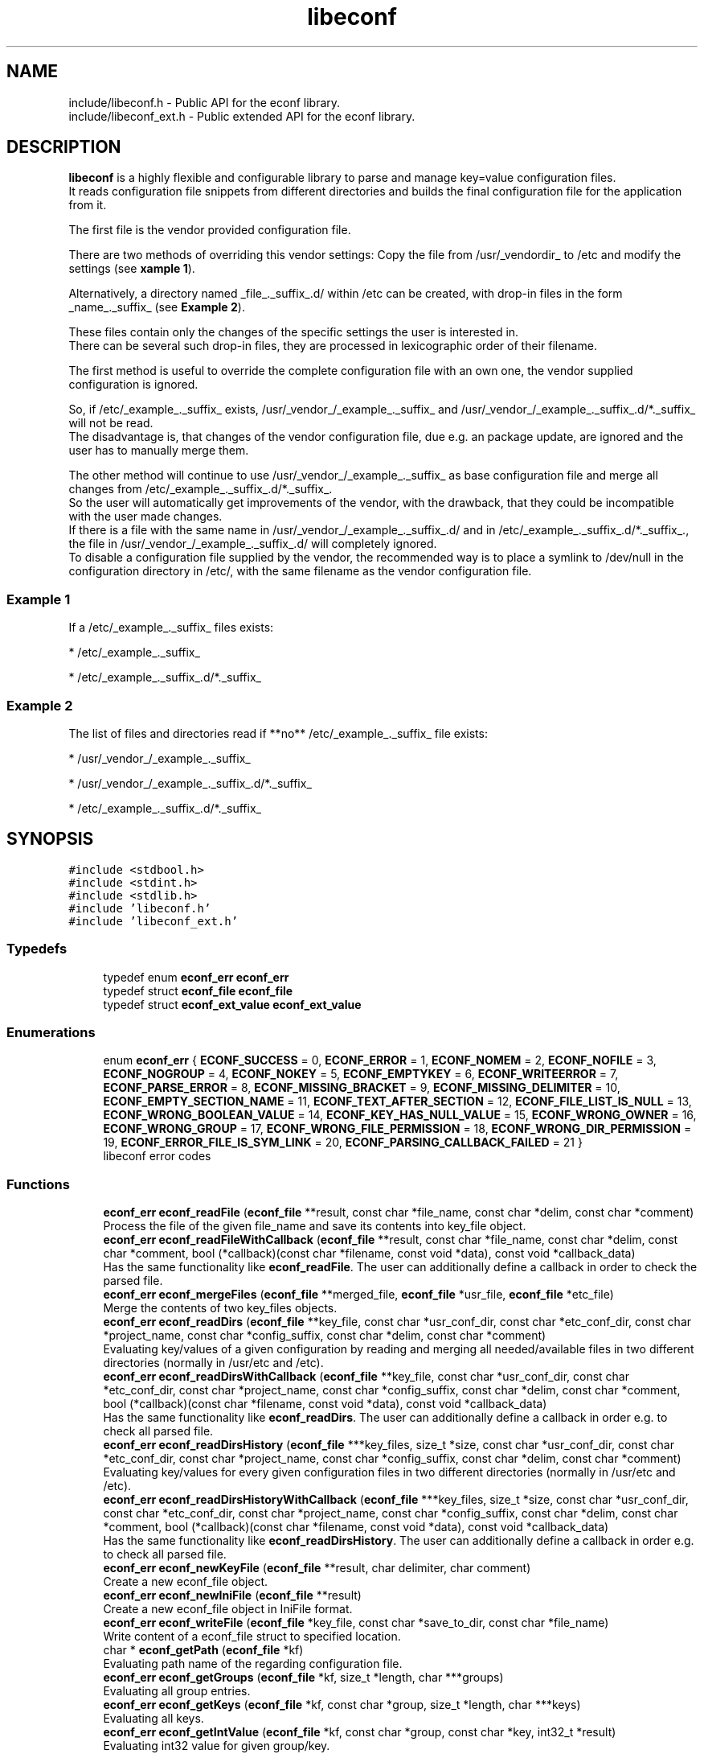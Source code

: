 .TH "libeconf" 3 "Thu Apr 8 2021" "Version 0.4.7" "libeconf" \" -*- nroff -*-
.ad l
.nh
.SH NAME
include/libeconf.h \- Public API for the econf library\&.
.br
include/libeconf_ext.h \- Public extended API for the econf library\&.

.SH DESCRIPTION
.sp
\fBlibeconf\fP is a highly flexible and configurable library to parse and
manage key=value configuration files.
.br
It reads configuration file snippets from different directories and builds
the final configuration file for the application from it.

The first file is the vendor provided configuration file.

There are two methods of overriding this vendor settings: Copy the file from
/usr/_vendordir_ to /etc and modify the settings (see \fBxample 1\fP).

Alternatively, a directory named _file_._suffix_.d/ within /etc can be created,
with drop-in files in the form _name_._suffix_ (see \fBExample 2\fP).

These files contain only the changes of the specific settings the user is
interested in.
.br
There can be several such drop-in files, they are processed in
lexicographic order of their filename.

The first method is useful to override the complete configuration file with an
own one, the vendor supplied configuration is ignored.

So, if /etc/_example_._suffix_ exists, /usr/_vendor_/_example_._suffix_ and
/usr/_vendor_/_example_._suffix_.d/*._suffix_ will not be read.
.br
The disadvantage is, that changes of the vendor configuration file, due e.g.
an package update, are ignored and the user has to manually merge them.

The other method will continue to use /usr/_vendor_/_example_._suffix_ as base
configuration file and merge all changes from /etc/_example_._suffix_.d/*._suffix_.
.br
So the user will automatically get improvements of the vendor, with the drawback,
that they could be incompatible with the user made changes.
.br
If there is a file with the same name in /usr/_vendor_/_example_._suffix_.d/ and
in /etc/_example_._suffix_.d/*._suffix_., the file in /usr/_vendor_/_example_._suffix_.d/
will completely ignored.
.br
To disable a configuration file supplied by the vendor, the recommended way is to place
a symlink to /dev/null in the configuration directory in /etc/, with the same filename
as the vendor configuration file.


.SS "Example 1"
.sp
If a /etc/_example_._suffix_ files exists:

* /etc/_example_._suffix_

* /etc/_example_._suffix_.d/*._suffix_

.SS "Example 2"
.sp
The list of files and directories read if **no** /etc/_example_._suffix_ file
exists:

* /usr/_vendor_/_example_._suffix_

* /usr/_vendor_/_example_._suffix_.d/*._suffix_

* /etc/_example_._suffix_.d/*._suffix_

.SH SYNOPSIS
.br
.PP
\fC#include <stdbool\&.h>\fP
.br
\fC#include <stdint\&.h>\fP
.br
\fC#include <stdlib\&.h>\fP
.br
\fC#include 'libeconf\&.h'\fP
.br
\fC#include 'libeconf_ext\&.h'\fP
.br

.in -1c
.SS "Typedefs"

.in +1c
.ti -1c
.RI "typedef enum \fBeconf_err\fP \fBeconf_err\fP"
.br
.ti -1c
.RI "typedef struct \fBeconf_file\fP \fBeconf_file\fP"
.br
.ti -1c
.RI "typedef struct \fBeconf_ext_value\fP \fBeconf_ext_value\fP"
.br
.in -1c
.SS "Enumerations"

.in +1c
.ti -1c
.RI "enum \fBeconf_err\fP { \fBECONF_SUCCESS\fP = 0, \fBECONF_ERROR\fP = 1, \fBECONF_NOMEM\fP = 2, \fBECONF_NOFILE\fP = 3, \fBECONF_NOGROUP\fP = 4, \fBECONF_NOKEY\fP = 5, \fBECONF_EMPTYKEY\fP = 6, \fBECONF_WRITEERROR\fP = 7, \fBECONF_PARSE_ERROR\fP = 8, \fBECONF_MISSING_BRACKET\fP = 9, \fBECONF_MISSING_DELIMITER\fP = 10, \fBECONF_EMPTY_SECTION_NAME\fP = 11, \fBECONF_TEXT_AFTER_SECTION\fP = 12, \fBECONF_FILE_LIST_IS_NULL\fP = 13, \fBECONF_WRONG_BOOLEAN_VALUE\fP = 14, \fBECONF_KEY_HAS_NULL_VALUE\fP = 15, \fBECONF_WRONG_OWNER\fP = 16, \fBECONF_WRONG_GROUP\fP = 17, \fBECONF_WRONG_FILE_PERMISSION\fP = 18, \fBECONF_WRONG_DIR_PERMISSION\fP = 19, \fBECONF_ERROR_FILE_IS_SYM_LINK\fP = 20, \fBECONF_PARSING_CALLBACK_FAILED\fP = 21 }"
.br
.RI "libeconf error codes "
.in -1c
.SS "Functions"

.in +1c
.ti -1c
.RI "\fBeconf_err\fP \fBeconf_readFile\fP (\fBeconf_file\fP **result, const char *file_name, const char *delim, const char *comment)"
.br
.RI "Process the file of the given file_name and save its contents into key_file object\&. "
.ti -1c
.RI "\fBeconf_err\fP \fBeconf_readFileWithCallback\fP (\fBeconf_file\fP **result, const char *file_name, const char *delim, const char *comment, bool (*callback)(const char *filename, const void *data), const void *callback_data)"
.br
.RI "Has the same functionality like \fBeconf_readFile\fP. The user can additionally define a callback in order to check the parsed file\&. "
.ti -1c
.RI "\fBeconf_err\fP \fBeconf_mergeFiles\fP (\fBeconf_file\fP **merged_file, \fBeconf_file\fP *usr_file, \fBeconf_file\fP *etc_file)"
.br
.RI "Merge the contents of two key_files objects\&. "
.ti -1c
.RI "\fBeconf_err\fP \fBeconf_readDirs\fP (\fBeconf_file\fP **key_file, const char *usr_conf_dir, const char *etc_conf_dir, const char *project_name, const char *config_suffix, const char *delim, const char *comment)"
.br
.RI "Evaluating key/values of a given configuration by reading and merging all needed/available files in two different directories (normally in /usr/etc and /etc)\&. "
.ti -1c
.RI "\fBeconf_err\fP \fBeconf_readDirsWithCallback\fP (\fBeconf_file\fP **key_file, const char *usr_conf_dir, const char *etc_conf_dir, const char *project_name, const char *config_suffix, const char *delim, const char *comment, bool (*callback)(const char *filename, const void *data), const void *callback_data)"
.br
.RI "Has the same functionality like \fBeconf_readDirs\fP. The user can additionally define a callback in order e.g. to check all parsed file\&. "
.ti -1c
.RI "\fBeconf_err\fP \fBeconf_readDirsHistory\fP (\fBeconf_file\fP ***key_files, size_t *size, const char *usr_conf_dir, const char *etc_conf_dir, const char *project_name, const char *config_suffix, const char *delim, const char *comment)"
.br
.RI "Evaluating key/values for every given configuration files in two different directories (normally in /usr/etc and /etc)\&. "
.ti -1c
.RI "\fBeconf_err\fP \fBeconf_readDirsHistoryWithCallback\fP (\fBeconf_file\fP ***key_files, size_t *size, const char *usr_conf_dir, const char *etc_conf_dir, const char *project_name, const char *config_suffix, const char *delim, const char *comment, bool (*callback)(const char *filename, const void *data), const void *callback_data)"
.br
.RI "Has the same functionality like \fBeconf_readDirsHistory\fP. The user can additionally define a callback in order e.g. to check all parsed file\&. "
.ti -1c
.RI "\fBeconf_err\fP \fBeconf_newKeyFile\fP (\fBeconf_file\fP **result, char delimiter, char comment)"
.br
.RI "Create a new econf_file object\&. "
.ti -1c
.RI "\fBeconf_err\fP \fBeconf_newIniFile\fP (\fBeconf_file\fP **result)"
.br
.RI "Create a new econf_file object in IniFile format\&. "
.ti -1c
.RI "\fBeconf_err\fP \fBeconf_writeFile\fP (\fBeconf_file\fP *key_file, const char *save_to_dir, const char *file_name)"
.br
.RI "Write content of a econf_file struct to specified location\&. "
.ti -1c
.RI "char * \fBeconf_getPath\fP (\fBeconf_file\fP *kf)"
.br
.RI "Evaluating path name of the regarding configuration file\&. "
.ti -1c
.RI "\fBeconf_err\fP \fBeconf_getGroups\fP (\fBeconf_file\fP *kf, size_t *length, char ***groups)"
.br
.RI "Evaluating all group entries\&. "
.ti -1c
.RI "\fBeconf_err\fP \fBeconf_getKeys\fP (\fBeconf_file\fP *kf, const char *group, size_t *length, char ***keys)"
.br
.RI "Evaluating all keys\&. "
.ti -1c
.RI "\fBeconf_err\fP \fBeconf_getIntValue\fP (\fBeconf_file\fP *kf, const char *group, const char *key, int32_t *result)"
.br
.RI "Evaluating int32 value for given group/key\&. "
.ti -1c
.RI "\fBeconf_err\fP \fBeconf_getInt64Value\fP (\fBeconf_file\fP *kf, const char *group, const char *key, int64_t *result)"
.br
.RI "Evaluating int64 value for given group/key\&. "
.ti -1c
.RI "\fBeconf_err\fP \fBeconf_getUIntValue\fP (\fBeconf_file\fP *kf, const char *group, const char *key, uint32_t *result)"
.br
.RI "Evaluating uint32 value for given group/key\&. "
.ti -1c
.RI "\fBeconf_err\fP \fBeconf_getUInt64Value\fP (\fBeconf_file\fP *kf, const char *group, const char *key, uint64_t *result)"
.br
.RI "Evaluating uint64 value for given group/key\&. "
.ti -1c
.RI "\fBeconf_err\fP \fBeconf_getFloatValue\fP (\fBeconf_file\fP *kf, const char *group, const char *key, float *result)"
.br
.RI "Evaluating float value for given group/key\&. "
.ti -1c
.RI "\fBeconf_err\fP \fBeconf_getDoubleValue\fP (\fBeconf_file\fP *kf, const char *group, const char *key, double *result)"
.br
.RI "Evaluating double value for given group/key\&. "
.ti -1c
.RI "\fBeconf_err\fP \fBeconf_getStringValue\fP (\fBeconf_file\fP *kf, const char *group, const char *key, char **result)"
.br
.RI "Evaluating string value for given group/key\&. "
.ti -1c
.RI "\fBeconf_err\fP \fBeconf_getBoolValue\fP (\fBeconf_file\fP *kf, const char *group, const char *key, bool *result)"
.br
.RI "Evaluating bool value for given group/key\&. "
.ti -1c
.RI "\fBeconf_err\fP \fBeconf_getIntValueDef\fP (\fBeconf_file\fP *kf, const char *group, const char *key, int32_t *result, int32_t def)"
.br
.RI "Evaluating int32 value for given group/key\&. "
.ti -1c
.RI "\fBeconf_err\fP \fBeconf_getInt64ValueDef\fP (\fBeconf_file\fP *kf, const char *group, const char *key, int64_t *result, int64_t def)"
.br
.RI "Evaluating int64 value for given group/key\&. "
.ti -1c
.RI "\fBeconf_err\fP \fBeconf_getUIntValueDef\fP (\fBeconf_file\fP *kf, const char *group, const char *key, uint32_t *result, uint32_t def)"
.br
.RI "Evaluating uint32 value for given group/key\&. "
.ti -1c
.RI "\fBeconf_err\fP \fBeconf_getUInt64ValueDef\fP (\fBeconf_file\fP *kf, const char *group, const char *key, uint64_t *result, uint64_t def)"
.br
.RI "Evaluating uint64 value for given group/key\&. "
.ti -1c
.RI "\fBeconf_err\fP \fBeconf_getFloatValueDef\fP (\fBeconf_file\fP *kf, const char *group, const char *key, float *result, float def)"
.br
.RI "Evaluating float value for given group/key\&. "
.ti -1c
.RI "\fBeconf_err\fP \fBeconf_getDoubleValueDef\fP (\fBeconf_file\fP *kf, const char *group, const char *key, double *result, double def)"
.br
.RI "Evaluating double value for given group/key\&. "
.ti -1c
.RI "\fBeconf_err\fP \fBeconf_getStringValueDef\fP (\fBeconf_file\fP *kf, const char *group, const char *key, char **result, char *def)"
.br
.RI "Evaluating string value for given group/key\&. "
.ti -1c
.RI "\fBeconf_err\fP \fBeconf_getBoolValueDef\fP (\fBeconf_file\fP *kf, const char *group, const char *key, bool *result, bool def)"
.br
.RI "Evaluating bool value for given group/key\&. "
.ti -1c
.RI "\fBeconf_err\fP \fBeconf_setIntValue\fP (\fBeconf_file\fP *kf, const char *group, const char *key, int32_t value)"
.br
.RI "Set int32 value for given group/key\&. "
.ti -1c
.RI "\fBeconf_err\fP \fBeconf_setInt64Value\fP (\fBeconf_file\fP *kf, const char *group, const char *key, int64_t value)"
.br
.RI "Set int64 value for given group/key\&. "
.ti -1c
.RI "\fBeconf_err\fP \fBeconf_setUIntValue\fP (\fBeconf_file\fP *kf, const char *group, const char *key, uint32_t value)"
.br
.RI "Set uint32 value for given group/key\&. "
.ti -1c
.RI "\fBeconf_err\fP \fBeconf_setUInt64Value\fP (\fBeconf_file\fP *kf, const char *group, const char *key, uint64_t value)"
.br
.RI "Set uint64 value for given group/key\&. "
.ti -1c
.RI "\fBeconf_err\fP \fBeconf_setFloatValue\fP (\fBeconf_file\fP *kf, const char *group, const char *key, float value)"
.br
.RI "Set float value for given group/key\&. "
.ti -1c
.RI "\fBeconf_err\fP \fBeconf_setDoubleValue\fP (\fBeconf_file\fP *kf, const char *group, const char *key, double value)"
.br
.RI "Set double value for given group/key\&. "
.ti -1c
.RI "\fBeconf_err\fP \fBeconf_setStringValue\fP (\fBeconf_file\fP *kf, const char *group, const char *key, const char *value)"
.br
.RI "Set string value for given group/key\&. "
.ti -1c
.RI "\fBeconf_err\fP \fBeconf_setBoolValue\fP (\fBeconf_file\fP *kf, const char *group, const char *key, const char *value)"
.br
.RI "Set bool value for given group/key\&. "
.ti -1c
.RI "const char * \fBeconf_errString\fP (const \fBeconf_err\fP error)"
.br
.RI "Convert an econf_err type to a string\&. "
.ti -1c
.RI "void \fBeconf_errLocation\fP (char **filename, uint64_t *line_nr)"
.br
.RI "Info about where the error has happened\&. "
.ti -1c
.RI "void \fBeconf_freeArray\fP (char **array)"
.br
.RI "Free an array of type char** created by \fBeconf_getGroups()\fP or \fBeconf_getKeys()\fP\&. "
.ti -1c
.RI "void \fBeconf_freeFile\fP (\fBeconf_file\fP *key_file)"
.br
.RI "Free memory allocated by e\&.g\&. "
.ti -1c
.RI "char \fBeconf_comment_tag\fP (\fBeconf_file\fP *key_file)"
.br
.RI "Returns the comment character tag of the given econf_file object\&. "
.ti -1c
.RI "char \fBeconf_delimiter_tag\fP (\fBeconf_file\fP *key_file)"
.br
.RI "Returns the delimiter character of the given econf_file object\&. "
.ti -1c
.RI "void \fBeconf_set_comment_tag\fP (\fBeconf_file\fP *key_file, const char comment)"
.br
.RI "Set the comment character tag of the given econf_file object\&. "
.ti -1c
.RI "void \fBeconf_set_delimiter_tag\fP (\fBeconf_file\fP *key_file, const char delimiter)"
.br
.RI "Set the delimiter character of the given econf_file object\&. "
.in -1c
.RI "\fBeconf_err\fP \fBeconf_getExtValue\fP (\fBeconf_file\fP *kf, const char *group, const char *key, \fBeconf_ext_value\fP **result)"
.in +1c
.RI "Evaluating more information for given group/key\&. "
.ti -1c
.RI "void \fBeconf_freeExtValue\fP (\fBeconf_ext_value\fP *to_free)"
.br
.RI "Free an complete \fBeconf_ext_value\fP struct\&. "
.in -1c
.SH "Detailed Description"
.PP 
Public API for the econf library\&. 


.PP
Definition in file \fBlibeconf\&.h\fP\& and \fBlibeconf_ext\&.h\fP\&.

.SH "Typedef Documentation"
.PP
.SS "typedef struct \fBeconf_file\fP \fBeconf_file\fP"

.PP
Container which includes all information about the configuration file(s)\&.
.SS "typedef struct \fBeconf_ext_value\fP \fBeconf_ext_value\fP"

.PP
.in +1c
.ti -1c
.RI "char ** \fBvalues\fP"
.br
.RI "Values of a given key in form of an string array\&. "
.ti -1c
.RI "char * \fBfile\fP"
.br
.RI "Path of the configuration file where this value has been read\&. "
.ti -1c
.RI "uint64_t \fBline_number\fP"
.br
.RI "Line number of the configuration key/value\&. "
.ti -1c
.RI "char * \fBcomment_before_key\fP"
.br
.RI "Comment before the key/value entry\&. "
.ti -1c
.RI "char * \fBcomment_after_value\fP"
.br
.RI "Comment after the value entry\&. "
.in -1c


.SH "Enumeration Type Documentation"
.PP 
.SS "enum \fBeconf_err\fP"

.PP
libeconf error codes 
.PP
\fBEnumerator\fP
.in +1c
.TP
\fB\fIECONF_SUCCESS \fP\fP
General purpose success code\&. 
.TP
\fB\fIECONF_ERROR \fP\fP
Generic Error\&. 
.TP
\fB\fIECONF_NOMEM \fP\fP
Out of memory\&. 
.TP
\fB\fIECONF_NOFILE \fP\fP
Config file not found\&. 
.TP
\fB\fIECONF_NOGROUP \fP\fP
Group not found\&. 
.TP
\fB\fIECONF_NOKEY \fP\fP
Key not found\&. 
.TP
\fB\fIECONF_EMPTYKEY \fP\fP
Key has empty value\&. 
.TP
\fB\fIECONF_WRITEERROR \fP\fP
Error creating or writing to a file\&. 
.TP
\fB\fIECONF_PARSE_ERROR \fP\fP
General syntax error in input file\&. 
.TP
\fB\fIECONF_MISSING_BRACKET \fP\fP
Missing closing section bracket\&. 
.TP
\fB\fIECONF_MISSING_DELIMITER \fP\fP
Missing delimiter\&. 
.TP
\fB\fIECONF_EMPTY_SECTION_NAME \fP\fP
Empty section name\&. 
.TP
\fB\fIECONF_TEXT_AFTER_SECTION \fP\fP
Text after section\&.
.TP
\fB\fIECONF_FILE_LIST_IS_NULL \fP\fP
Parsed file list is NULL\&.
.TP
\fB\fIECONF_WRONG_BOOLEAN_VALUE \fP\fP
Wrong boolean value (1/0 true/false yes/no)
.TP
\fB\fIECONF_KEY_HAS_NULL_VALUE \fP\fP
Given key has NULL value\&.
.TP
\fB\fIECONF_WRONG_OWNER \fP\fP
File has wrong owner\&.
.TP
\fB\fIECONF_WRONG_GROUP \fP\fP
File has wrong group\&.
.TP
\fB\fIECONF_WRONG_FILE_PERMISSION \fP\fP
File has wrong file permissions\&.
.TP
\fB\fIECONF_WRONG_DIR_PERMISSION \fP\fP
File has wrong dir permissions\&.
.TP
\fB\fIECONF_ERROR_FILE_IS_SYM_LINK \fP\fP
File is a sym link which is not permitted\&.
.TP
\fB\fIECONF_PARSING_CALLBACK_FAILED \fP\fP
User defined parsing callback has failed\&.
.PP

.SH "Function Documentation"
.PP 
.SS "\fBeconf_err\fP econf_readFile (\fBeconf_file\fP ** result, const char * file_name, const char * delim, const char * comment)"

.PP
Process the file of the given file_name and save its contents into key_file object\&. 
.PP
\fBParameters:\fP
.RS 4
\fIresult\fP content of parsed file 
.br
\fIfile_name\fP absolute path of parsed file 
.br
\fIdelim\fP delimiters of key/value e\&.g\&. '\\t =' 
.br
\fIcomment\fP array of characters which define the start of a comment 
.RE
.PP
\fBReturns:\fP
.RS 4
econf_err ECONF_SUCCESS or error code
.RE
.PP
Usage: 
.PP
.nf
#include "libeconf\&.h"

econf_file *key_file = NULL;
econf_err error;

error = econf_readFile (&key_file, "/etc/test\&.conf", "=", "#");

econf_free (key_file);

.fi
.PP
.PP
Default behaviour if entries have the same name in one file: The first hit will be returned\&. Further entries will be ignored\&. This can be changed by setting the environment variable ECONF_JOIN_SAME_ENTRIES\&. In that case entries with the same name will be joined to one single entry\&.

.SS "\fBeconf_err\fP econf_readFileWithCallback (\fBeconf_file\fP ** result, const char * file_name, const char * delim, const char * comment, bool (*callback)(const char *filename, const void *data), const void *callback_data)"

.PP
Process the file of the given file_name and save its contents into key_file object\&. The user defined function will be called in order e.g. to check the correct file permissions\&.
.PP
\fBParameters:\fP
.RS 4
\fIresult\fP content of parsed file
.br
\fIfile_name\fP absolute path of parsed file
.br
\fIdelim\fP delimiters of key/value e\&.g\&. '\\t ='
.br
\fIcomment\fP array of characters which define the start of a comment
.br
\fIcallback\fP function which will be called for the given filename\&. This user defined function has the pathname as paramter and returns true if this file can be parsed\&. If not, the parsing will be aborted and ECONF_PARSING_CALLBACK_FAILED will be returned\&.
.br
\fIcallback_data\fP pointer which will be given to the callback function.
.RE
.PP
\fBReturns:\fP
.RS 4
econf_err ECONF_SUCCESS or error code
.RE
.PP
Usage:
.PP
.nf
#include "libeconf.h"
bool checkFile(const char *filename, const void *data) {
  /* checking code which returns true or false */
  return true;
}

econf_file *key_file = NULL;
econf_err error;

error = econf_readFileWithCallback (&key_file, "/etc/test.conf", "=", "#", checkFile, NULL);
econf_free (key_file);
.fi
.PP
.PP
Default behaviour if entries have the same name in one file: The first hit will be returned\&. Further entries will be ignored\&. This can be changed by setting the environment variable ECONF_JOIN_SAME_ENTRIES\&. In that case entries with the same name will be joined to one single entry\&.

.SS "\fBeconf_err\fP econf_mergeFiles (\fBeconf_file\fP ** merged_file, \fBeconf_file\fP * usr_file, \fBeconf_file\fP * etc_file)"

.PP
Merge the contents of two key_files objects\&. Entries in etc_file will be prefered\&. Comment and delimiter tag will be taken from usr_file\&. This can be changed by calling the functions econf_set_comment_tag and econf_set_delimiter_tag\&.
.PP
\fBParameters:\fP
.RS 4
\fImerged_file\fP merged data 
.br
\fIusr_file\fP First data block which has to be merged\&. 
.br
\fIetc_file\fP Second data block which has to be merged\&. 
.RE
.PP
\fBReturns:\fP
.RS 4
econf_err ECONF_SUCCESS or error code
.RE
.PP
Usage: 
.PP
.nf
#include "libeconf\&.h"

econf_file *key_file_1 = NULL, *key_file_2 = NULL, *key_file_ret = NULL
econf_err error;

error = econf_readFile (&key_file1, "/usr/etc/test\&.conf", "=", "#");
error = econf_readFile (&key_file2, /etc/test\&.conf", "=", "#");
error = econf_mergeFiles (&key_file_ret, key_file_1, key_file_2);

econf_free (key_file_ret);
econf_free (key_file_1);
econf_free (key_file_2);

.fi
.PP
 
.SS "\fBeconf_err\fP econf_readDirs (\fBeconf_file\fP ** key_file, const char * usr_conf_dir, const char * etc_conf_dir, const char * project_name, const char * config_suffix, const char * delim, const char * comment)"

.PP
Evaluating the content of a given configuration file by reading all needed/available files in two different directories (normally in /usr/etc and /etc)\&. 
.PP
\fBParameters:\fP
.RS 4
\fIkey_file\fP content of parsed file(s) 
.br
\fIusr_conf_dir\fP absolute path of the first directory (normally '/usr/etc') 
.br
\fIetc_conf_dir\fP absolute path of the second directory (normally '/etc')
.br
\fIproject_name\fP basename of the configuration file 
.br
\fIconfig_suffix\fP suffix of the configuration file\&. Can also be NULL\&. 
.br
\fIdelim\fP delimiters of key/value e\&.g\&. '\\t =' 
.br
\fIcomment\fP array of characters which define the start of a comment 
.RE
.PP
\fBReturns:\fP
.RS 4
econf_err ECONF_SUCCESS or error code
.RE
.PP
Example: Reading content of example\&.conf in /usr/etc and /etc directory\&. 
.PP
.nf
#include "libeconf\&.h"

econf_file *key_file = NULL;
econf_err error;

error = econf_readDirs (&key_file,
                        "/usr/etc",
                        "/etc",
                        "example",
                        "conf",
                        "=", "#");

econf_free (key_file);

.fi
.PP

.SS "\fBeconf_err\fP econf_readDirsWithCallback (\fBeconf_file\fP ** key_file, const char * usr_conf_dir, const char * etc_conf_dir, const char * project_name, const char * config_suffix, const char * delim, const char * comment, bool (*callback)(const char *filename, const void *data), const void *callback_data)"

.PP
Evaluating the content of a given configuration file by reading all needed/available files in two different directories (normally in /usr/etc and /etc)\&. For each parsed file the user defined function will be called in order e.g. to check the correct file permissions\&.
.PP
\fBParameters:\fP
.RS 4
\fIkey_file\fP content of parsed file(s)
.br
\fIusr_conf_dir\fP absolute path of the first directory (normally '/usr/etc')
.br
\fIetc_conf_dir\fP absolute path of the second directory (normally '/etc')
.br
\fIproject_name\fP basename of the configuration file
.br
\fIconfig_suffix\fP suffix of the configuration file\&. Can also be NULL\&.
.br
\fIdelim\fP delimiters of key/value e\&.g\&. '\\t ='
.br
\fIcomment\fP array of characters which define the start of a comment
.br
\fIcallback\fP function which will be called for each file\&. This user defined function has the pathname as paramter and returns true if this file can be parsed\&. If not, the parsing of all files will be aborted and ECONF_PARSING_CALLBACK_FAILED will be returned\&.
.br
\fIcallback_data\fP pointer which will be given to the callback function.
.RE
.PP
\fBReturns:\fP
.RS 4
econf_err ECONF_SUCCESS or error code
.RE
.PP
Example: Reading content of example\&.conf in /usr/etc and /etc directory\&.
.PP
.nf
#include "libeconf.h"

bool checkFile(const char *filename, const void *data) {
  /* checking code which returns true or false */
  return true;
}

econf_file *key_file = NULL;
econf_err error;

error = econf_readDirsWithCallback (&key_file,
                                  "/usr/etc",
                                  "/etc",
                                  "example",
                                  "conf",
                                  "=", "#",
                                  checkFile,
                                  NULL);

econf_free (key_file);
.fi
.PP

.SS "\fBeconf_err\fP econf_readDirsHistory (\fBeconf_file\fP *** key_files, size_t * size, const char * usr_conf_dir, const char * etc_conf_dir, const char * project_name, const char * config_suffix, const char * delim, const char * comment)"

.PP
Evaluating key/values for every given configuration files in two different directories (normally in /usr/etc and /etc)\&. Returns a list of read configuration files and their values\&.
.PP
\fBParameters:\fP
.RS 4
\fIkey_files\fP list of parsed file(s)\&. Each entry includes all key/value, path, comments,\&.\&.\&. information of the regarding file\&.
.br
\fIsize\fP Size of the evaluated key_files list\&.
.br
\fIusr_conf_dir\fP absolute path of the first directory (normally '/usr/etc')
.br
\fIetc_conf_dir\fP absolute path of the second directory (normally '/etc')
.br
\fIproject_name\fP basename of the configuration file
.br
\fIconfig_suffix\fP suffix of the configuration file\&. Can also be NULL\&.
.br
\fIdelim\fP delimiters of key/value e\&.g\&. '\\t ='
.br
\fIcomment\fP array of characters which define the start of a comment
.RE
.PP
\fBReturns:\fP
.RS 4
econf_err ECONF_SUCCESS or error code
.RE
.PP

.SS "\fBeconf_err\fP econf_readDirsHistoryWithCallback (\fBeconf_file\fP *** key_files, size_t * size, const char * usr_conf_dir, const char * etc_conf_dir, const char * project_name, const char * config_suffix, const char * delim, const char * comment, bool (*callback)(const char *filename, const void *data), const void *callback_data)"

.PP
Evaluating key/values for every given configuration files in two different directories (normally in /usr/etc and /etc)\&. For each parsed file the user defined function will be called in order e.g. to check the correct file permissions\&. Returns a list of read configuration files and their values\&.
.PP
\fBParameters:\fP
.RS 4
\fIkey_files\fP list of parsed file(s)\&. Each entry includes all key/value, path, comments,\&.\&.\&. information of the regarding file\&.
.br
\fIsize\fP Size of the evaluated key_files list\&.
.br
\fIusr_conf_dir\fP absolute path of the first directory (normally '/usr/etc')
.br
\fIetc_conf_dir\fP absolute path of the second directory (normally '/etc')
.br
\fIproject_name\fP basename of the configuration file
.br
\fIconfig_suffix\fP suffix of the configuration file\&. Can also be NULL\&.
.br
\fIdelim\fP delimiters of key/value e\&.g\&. '\\t ='
.br
\fIcomment\fP array of characters which define the start of a comment
.br
\fIcallback\fP function which will be called for each file\&. This user defined function has the pathname as paramter and returns true if this file can be parsed\&. If not, the parsing of all files will be aborted and ECONF_PARSING_CALLBACK_FAILED will be returned\&.
.br
\fIcallback_data\fP pointer which will be given to the callback function.
.RE
.PP
\fBReturns:\fP
.RS 4
econf_err ECONF_SUCCESS or error code
.RE
.PP
 
.SS "\fBeconf_err\fP econf_newKeyFile (\fBeconf_file\fP ** result, char delimiter, char comment)"

.PP
Create a new econf_file object\&. 
.PP
\fBParameters:\fP
.RS 4
\fIresult\fP Pointer to the allocated econf_file object\&. 
.br
\fIdelimiter\fP delimiter of key/value e\&.g\&. '=' 
.br
\fIcomment\fP Character which defines the start of a comment\&. 
.RE
.PP
\fBReturns:\fP
.RS 4
econf_err ECONF_SUCCESS or error code
.RE
.PP

.SS "\fBeconf_err\fP econf_newIniFile (\fBeconf_file\fP ** result)"

.PP
Create a new econf_file object in IniFile format\&. So the delimiter will be '=' and comments are beginning with '#'\&.
.PP
\fBParameters:\fP
.RS 4
\fIresult\fP Pointer to the allocated econf_file object\&. 
.RE
.PP
\fBReturns:\fP
.RS 4
econf_err ECONF_SUCCESS or error code 
.RE
.PP

.SS "\fBeconf_err\fP econf_writeFile (\fBeconf_file\fP * key_file, const char * save_to_dir, const char * file_name)"

.PP
Write content of a econf_file struct to specified location\&. 
.PP
\fBParameters:\fP
.RS 4
\fIkey_file\fP Data which has to be written\&. 
.br
\fIsave_to_dir\fP Directory into which the file has to be written\&. 
.br
\fIfile_name\fP filename (with suffix) 
.RE
.PP
\fBReturns:\fP
.RS 4
econf_err ECONF_SUCCESS or error code 
.RE
.PP

.SS "char* econf_getPath (\fBeconf_file\fP * kf)"

.PP
Evaluating path name\&. 
.PP
\fBParameters:\fP
.RS 4
\fIkf\fP given/parsed data 
.RE
.PP
\fBReturns:\fP
.RS 4
Absolute path name or an empty string if kf is a result of already merged data (e\&.G\&. returned by econf_readDirs)\&. 
.RE
.PP

.SS "\fBeconf_err\fP econf_getGroups (\fBeconf_file\fP * kf, size_t * length, char *** groups)"

.PP
Evaluating all group entries\&. 
.PP
\fBParameters:\fP
.RS 4
\fIkf\fP given/parsed data 
.br
\fIlength\fP Length of the returned group array\&. 
.br
\fIgroups\fP String array of evaluated groups\&. 
.RE
.PP
\fBReturns:\fP
.RS 4
econf_err ECONF_SUCCESS or error code 
.RE
.PP

.SS "\fBeconf_err\fP econf_getKeys (\fBeconf_file\fP * kf, const char * group, size_t * length, char *** keys)"

.PP
Evaluating all keys\&. 
.PP
\fBParameters:\fP
.RS 4
\fIkf\fP given/parsed data 
.br
\fIgroup\fP Group name for which the keys have to be evaluated or NULL for all keys\&. 
.br
\fIlength\fP Length of the returned key array\&. 
.br
\fIkeys\fP String array of evaluated keys\&. 
.RE
.PP
\fBReturns:\fP
.RS 4
econf_err ECONF_SUCCESS or error code 
.RE
.PP

.SS "\fBeconf_err\fP econf_getIntValue (\fBeconf_file\fP * kf, const char * group, const char * key, int32_t * result)"

.PP
Evaluating int32 value for given group/key\&. 
.PP
\fBParameters:\fP
.RS 4
\fIkf\fP given/parsed data 
.br
\fIgroup\fP Desired group or NULL if there is no group defined\&. 
.br
\fIkey\fP Key for which the value is requested\&. 
.br
\fIresult\fP determined value 
.RE
.PP
\fBReturns:\fP
.RS 4
econf_err ECONF_SUCCESS or error code 
.RE
.PP

.SS "\fBeconf_err\fP econf_getInt64Value (\fBeconf_file\fP * kf, const char * group, const char * key, int64_t * result)"

.PP
Evaluating int64 value for given group/key\&. 
.PP
\fBParameters:\fP
.RS 4
\fIkf\fP given/parsed data 
.br
\fIgroup\fP Desired group or NULL if there is no group defined\&. 
.br
\fIkey\fP Key for which the value is requested\&. 
.br
\fIresult\fP determined value 
.RE
.PP
\fBReturns:\fP
.RS 4
econf_err ECONF_SUCCESS or error code 
.RE
.PP

.SS "\fBeconf_err\fP econf_getUIntValue (\fBeconf_file\fP * kf, const char * group, const char * key, uint32_t * result)"

.PP
Evaluating uint32 value for given group/key\&. 
.PP
\fBParameters:\fP
.RS 4
\fIkf\fP given/parsed data 
.br
\fIgroup\fP Desired group or NULL if there is no group defined\&. 
.br
\fIkey\fP Key for which the value is requested\&. 
.br
\fIresult\fP determined value 
.RE
.PP
\fBReturns:\fP
.RS 4
econf_err ECONF_SUCCESS or error code 
.RE
.PP

.SS "\fBeconf_err\fP econf_getUInt64Value (\fBeconf_file\fP * kf, const char * group, const char * key, uint64_t * result)"

.PP
Evaluating uint64 value for given group/key\&. 
.PP
\fBParameters:\fP
.RS 4
\fIkf\fP given/parsed data 
.br
\fIgroup\fP Desired group or NULL if there is no group defined\&. 
.br
\fIkey\fP Key for which the value is requested\&. 
.br
\fIresult\fP determined value 
.RE
.PP
\fBReturns:\fP
.RS 4
econf_err ECONF_SUCCESS or error code 
.RE
.PP

.SS "\fBeconf_err\fP econf_getFloatValue (\fBeconf_file\fP * kf, const char * group, const char * key, float * result)"

.PP
Evaluating float value for given group/key\&. 
.PP
\fBParameters:\fP
.RS 4
\fIkf\fP given/parsed data 
.br
\fIgroup\fP Desired group or NULL if there is no group defined\&. 
.br
\fIkey\fP Key for which the value is requested\&. 
.br
\fIresult\fP determined value 
.RE
.PP
\fBReturns:\fP
.RS 4
econf_err ECONF_SUCCESS or error code 
.RE
.PP

.SS "\fBeconf_err\fP econf_getDoubleValue (\fBeconf_file\fP * kf, const char * group, const char * key, double * result)"

.PP
Evaluating double value for given group/key\&. 
.PP
\fBParameters:\fP
.RS 4
\fIkf\fP given/parsed data 
.br
\fIgroup\fP Desired group or NULL if there is no group defined\&. 
.br
\fIkey\fP Key for which the value is requested\&. 
.br
\fIresult\fP determined value 
.RE
.PP
\fBReturns:\fP
.RS 4
econf_err ECONF_SUCCESS or error code 
.RE
.PP

.SS "\fBeconf_err\fP econf_getStringValue (\fBeconf_file\fP * kf, const char * group, const char * key, char ** result)"

.PP
Evaluating string value for given group/key\&. 
.PP
\fBParameters:\fP
.RS 4
\fIkf\fP given/parsed data 
.br
\fIgroup\fP Desired group or NULL if there is no group defined\&. 
.br
\fIkey\fP Key for which the value is requested\&. 
.br
\fIresult\fP A newly allocated string or NULL in error case\&. 
.RE
.PP
\fBReturns:\fP
.RS 4
econf_err ECONF_SUCCESS or error code 
.RE
.PP

.SS "\fBeconf_err\fP econf_getBoolValue (\fBeconf_file\fP * kf, const char * group, const char * key, bool * result)"

.PP
Evaluating bool value for given group/key\&. 
.PP
\fBParameters:\fP
.RS 4
\fIkf\fP given/parsed data 
.br
\fIgroup\fP Desired group or NULL if there is no group defined\&. 
.br
\fIkey\fP Key for which the value is requested\&. 
.br
\fIresult\fP determined value 
.RE
.PP
\fBReturns:\fP
.RS 4
econf_err ECONF_SUCCESS or error code 
.RE
.PP

.SS "\fBeconf_err\fP econf_getIntValueDef (\fBeconf_file\fP * kf, const char * group, const char * key, int32_t * result, int32_t def)"

.PP
Evaluating int32 value for given group/key\&. If key is not found, the default value is returned and error is ECONF_NOKEY\&.
.PP
\fBParameters:\fP
.RS 4
\fIkf\fP given/parsed data 
.br
\fIgroup\fP Desired group or NULL if there is no group defined\&. 
.br
\fIkey\fP Key for which the value is requested\&. 
.br
\fIresult\fP determined value 
.br
\fIdef\fP Default value if the value has not been found\&. 
.RE
.PP
\fBReturns:\fP
.RS 4
econf_err ECONF_SUCCESS or error code 
.RE
.PP

.SS "\fBeconf_err\fP econf_getInt64ValueDef (\fBeconf_file\fP * kf, const char * group, const char * key, int64_t * result, int64_t def)"

.PP
Evaluating int64 value for given group/key\&. If key is not found, the default value is returned and error is ECONF_NOKEY\&.
.PP
\fBParameters:\fP
.RS 4
\fIkf\fP given/parsed data 
.br
\fIgroup\fP Desired group or NULL if there is no group defined\&. 
.br
\fIkey\fP Key for which the value is requested\&. 
.br
\fIresult\fP determined value 
.br
\fIdef\fP Default value if the value has not been found\&. 
.RE
.PP
\fBReturns:\fP
.RS 4
econf_err ECONF_SUCCESS or error code 
.RE
.PP

.SS "\fBeconf_err\fP econf_getUIntValueDef (\fBeconf_file\fP * kf, const char * group, const char * key, uint32_t * result, uint32_t def)"

.PP
Evaluating uint32 value for given group/key\&. If key is not found, the default value is returned and error is ECONF_NOKEY\&.
.PP
\fBParameters:\fP
.RS 4
\fIkf\fP given/parsed data 
.br
\fIgroup\fP Desired group or NULL if there is no group defined\&. 
.br
\fIkey\fP Key for which the value is requested\&. 
.br
\fIresult\fP determined value 
.br
\fIdef\fP Default value if the value has not been found\&. 
.RE
.PP
\fBReturns:\fP
.RS 4
econf_err ECONF_SUCCESS or error code 
.RE
.PP

.SS "\fBeconf_err\fP econf_getUInt64ValueDef (\fBeconf_file\fP * kf, const char * group, const char * key, uint64_t * result, uint64_t def)"

.PP
Evaluating uint64 value for given group/key\&. If key is not found, the default value is returned and error is ECONF_NOKEY\&.
.PP
\fBParameters:\fP
.RS 4
\fIkf\fP given/parsed data 
.br
\fIgroup\fP Desired group or NULL if there is no group defined\&. 
.br
\fIkey\fP Key for which the value is requested\&. 
.br
\fIresult\fP determined value 
.br
\fIdef\fP Default value if the value has not been found\&. 
.RE
.PP
\fBReturns:\fP
.RS 4
econf_err ECONF_SUCCESS or error code 
.RE
.PP

.SS "\fBeconf_err\fP econf_getFloatValueDef (\fBeconf_file\fP * kf, const char * group, const char * key, float * result, float def)"

.PP
Evaluating float value for given group/key\&. If key is not found, the default value is returned and error is ECONF_NOKEY\&.
.PP
\fBParameters:\fP
.RS 4
\fIkf\fP given/parsed data 
.br
\fIgroup\fP Desired group or NULL if there is no group defined\&. 
.br
\fIkey\fP Key for which the value is requested\&. 
.br
\fIresult\fP determined value 
.br
\fIdef\fP Default value if the value has not been found\&. 
.RE
.PP
\fBReturns:\fP
.RS 4
econf_err ECONF_SUCCESS or error code 
.RE
.PP

.SS "\fBeconf_err\fP econf_getDoubleValueDef (\fBeconf_file\fP * kf, const char * group, const char * key, double * result, double def)"

.PP
Evaluating double value for given group/key\&. If key is not found, the default value is returned and error is ECONF_NOKEY\&.
.PP
\fBParameters:\fP
.RS 4
\fIkf\fP given/parsed data 
.br
\fIgroup\fP Desired group or NULL if there is no group defined\&. 
.br
\fIkey\fP Key for which the value is requested\&. 
.br
\fIresult\fP determined value 
.br
\fIdef\fP Default value if the value has not been found\&. 
.RE
.PP
\fBReturns:\fP
.RS 4
econf_err ECONF_SUCCESS or error code 
.RE
.PP

.SS "\fBeconf_err\fP econf_getStringValueDef (\fBeconf_file\fP * kf, const char * group, const char * key, char ** result, char * def)"

.PP
Evaluating string value for given group/key\&. If key is not found, the default value is returned and error is ECONF_NOKEY\&.
.PP
\fBParameters:\fP
.RS 4
\fIkf\fP given/parsed data 
.br
\fIgroup\fP Desired group or NULL if there is no group defined\&. 
.br
\fIkey\fP Key for which the value is requested\&. 
.br
\fIresult\fP Returns a newly allocated string, even if 'default' is returned\&. 
.br
\fIdef\fP Default value if the value has not been found\&. 
.RE
.PP
\fBReturns:\fP
.RS 4
econf_err ECONF_SUCCESS or error code 
.RE
.PP

.SS "\fBeconf_err\fP econf_getBoolValueDef (\fBeconf_file\fP * kf, const char * group, const char * key, bool * result, bool def)"

.PP
Evaluating bool value for given group/key\&. If key is not found, the default value is returned and error is ECONF_NOKEY\&.
.PP
\fBParameters:\fP
.RS 4
\fIkf\fP given/parsed data 
.br
\fIgroup\fP Desired group or NULL if there is no group defined\&. 
.br
\fIkey\fP Key for which the value is requested\&. 
.br
\fIresult\fP determined value 
.br
\fIdef\fP Default value if the value has not been found\&. 
.RE
.PP
\fBReturns:\fP
.RS 4
econf_err ECONF_SUCCESS or error code 
.RE
.PP

.SS "\fBeconf_err\fP econf_setIntValue (\fBeconf_file\fP * kf, const char * group, const char * key, int32_t value)"

.PP
Set int32 value for given group/key\&. 
.PP
\fBParameters:\fP
.RS 4
\fIkf\fP given/parsed data 
.br
\fIgroup\fP Desired group or NULL if there is no group defined\&. 
.br
\fIkey\fP Key for which the value has to be set\&. 
.br
\fIvalue\fP Value which has to be set\&. 
.RE
.PP
\fBReturns:\fP
.RS 4
econf_err ECONF_SUCCESS or error code 
.RE
.PP

.SS "\fBeconf_err\fP econf_setInt64Value (\fBeconf_file\fP * kf, const char * group, const char * key, int64_t value)"

.PP
Set int64 value for given group/key\&. 
.PP
\fBParameters:\fP
.RS 4
\fIkf\fP given/parsed data 
.br
\fIgroup\fP Desired group or NULL if there is no group defined\&. 
.br
\fIkey\fP Key for which the value has to be set\&. 
.br
\fIvalue\fP Value which has to be set\&. 
.RE
.PP
\fBReturns:\fP
.RS 4
econf_err ECONF_SUCCESS or error code 
.RE
.PP

.SS "\fBeconf_err\fP econf_setUIntValue (\fBeconf_file\fP * kf, const char * group, const char * key, uint32_t value)"

.PP
Set uint32 value for given group/key\&. 
.PP
\fBParameters:\fP
.RS 4
\fIkf\fP given/parsed data 
.br
\fIgroup\fP Desired group or NULL if there is no group defined\&. 
.br
\fIkey\fP Key for which the value has to be set\&. 
.br
\fIvalue\fP Value which has to be set\&. 
.RE
.PP
\fBReturns:\fP
.RS 4
econf_err ECONF_SUCCESS or error code 
.RE
.PP

.SS "\fBeconf_err\fP econf_setUInt64Value (\fBeconf_file\fP * kf, const char * group, const char * key, uint64_t value)"

.PP
Set uint64 value for given group/key\&. 
.PP
\fBParameters:\fP
.RS 4
\fIkf\fP given/parsed data 
.br
\fIgroup\fP Desired group or NULL if there is no group defined\&. 
.br
\fIkey\fP Key for which the value has to be set\&. 
.br
\fIvalue\fP Value which has to be set\&. 
.RE
.PP
\fBReturns:\fP
.RS 4
econf_err ECONF_SUCCESS or error code 
.RE
.PP

.SS "\fBeconf_err\fP econf_setFloatValue (\fBeconf_file\fP * kf, const char * group, const char * key, float value)"

.PP
Set float value for given group/key\&. 
.PP
\fBParameters:\fP
.RS 4
\fIkf\fP given/parsed data 
.br
\fIgroup\fP Desired group or NULL if there is no group defined\&. 
.br
\fIkey\fP Key for which the value has to be set\&. 
.br
\fIvalue\fP Value which has to be set\&. 
.RE
.PP
\fBReturns:\fP
.RS 4
econf_err ECONF_SUCCESS or error code 
.RE
.PP

.SS "\fBeconf_err\fP econf_setDoubleValue (\fBeconf_file\fP * kf, const char * group, const char * key, double value)"

.PP
Set double value for given group/key\&. 
.PP
\fBParameters:\fP
.RS 4
\fIkf\fP given/parsed data 
.br
\fIgroup\fP Desired group or NULL if there is no group defined\&. 
.br
\fIkey\fP Key for which the value has to be set\&. 
.br
\fIvalue\fP Value which has to be set\&. 
.RE
.PP
\fBReturns:\fP
.RS 4
econf_err ECONF_SUCCESS or error code 
.RE
.PP

.SS "\fBeconf_err\fP econf_setStringValue (\fBeconf_file\fP * kf, const char * group, const char * key, const char * value)"

.PP
Set string value for given group/key\&. 
.PP
\fBParameters:\fP
.RS 4
\fIkf\fP given/parsed data 
.br
\fIgroup\fP Desired group or NULL if there is no group defined\&. 
.br
\fIkey\fP Key for which the value has to be set\&. 
.br
\fIvalue\fP Value which has to be set\&. 
.RE
.PP
\fBReturns:\fP
.RS 4
econf_err ECONF_SUCCESS or error code 
.RE
.PP

.SS "\fBeconf_err\fP econf_setBoolValue (\fBeconf_file\fP * kf, const char * group, const char * key, const char * value)"

.PP
Set bool value for given group/key\&. 
.PP
\fBParameters:\fP
.RS 4
\fIkf\fP given/parsed data 
.br
\fIgroup\fP Desired group or NULL if there is no group defined\&. 
.br
\fIkey\fP Key for which the value has to be set\&. 
.br
\fIvalue\fP Value which has to be set\&. 
.RE
.PP
\fBReturns:\fP
.RS 4
econf_err ECONF_SUCCESS or error code 
.RE
.PP

.SS "const char* econf_errString (const \fBeconf_err\fP error)"

.PP
Convert an econf_err type to a string\&. 
.PP
\fBParameters:\fP
.RS 4
\fIerror\fP error enum 
.RE
.PP
\fBReturns:\fP
.RS 4
human readable string 
.RE
.PP

.SS "void econf_errLocation (char ** filename, uint64_t * line_nr)"

.PP
Info about where the error has happened\&. 
.PP
\fBParameters:\fP
.RS 4
\fIfilename\fP Path of the last scanned file\&. 
.br
\fIline_nr\fP Number of the last handled line\&. 
.RE
.PP

.SS "void econf_freeArray (char ** array)"

.PP
Free an array of type char** created by \fBeconf_getGroups()\fP or \fBeconf_getKeys()\fP\&. 
.PP
\fBParameters:\fP
.RS 4
\fIarray\fP array of strings 
.RE
.PP
\fBReturns:\fP
.RS 4
void 
.RE
.PP

.SS "void econf_freeFile (\fBeconf_file\fP * key_file)"

.PP
Free memory allocated by e\&.g\&. \fBeconf_readFile()\fP, \fBeconf_readDirs()\fP,\&.\&.\&.
.PP
\fBParameters:\fP
.RS 4
\fIkey_file\fP allocated data 
.RE
.PP
\fBReturns:\fP
.RS 4
void 
.RE
.PP

.SS "char econf_comment_tag (\fBeconf_file\fP * key_file)"

.PP
Returns the comment character tag of the given econf_file object\&. This tag will be taken while writing comments to file\&.
.PP
\fBParameters:\fP
.RS 4
\fIkey_file\fP econf_file object\&.
.RE
.PP
\fBReturns:\fP
.RS 4
char comment character tag
.RE
.PP

.SS "char econf_delimiter_tag (\fBeconf_file\fP * key_file)"

.PP
Returns the delimiter character of the given econf_file object\&. This delimiter will be taken while writing the data to file\&.
.PP
\fBParameters:\fP
.RS 4
\fIkey_file\fP econf_file object\&.
.RE
.PP
\fBReturns:\fP
.RS 4
char delimiter of key/value
.RE
.PP

.SS "void econf_set_comment_tag (\fBeconf_file\fP * key_file, const char comment)"

.PP
Set the comment character tag of the given econf_file object\&. This tag will be taken while writing comments to file\&.
.PP
\fBParameters:\fP
.RS 4
\fIkey_file\fP econf_file object\&.
.br
\fIcomment\fP comment tag
.RE
.PP

.SS "void econf_set_delimiter_tag (\fBeconf_file\fP * key_file, const char delimiter)"

.PP
Set the delimiter character of the given econf_file object\&. This delimiter will be taken while writing the data to file\&.
.PP
\fBParameters:\fP
.RS 4
\fIkey_file\fP econf_file object\&.
.br
\fIdelimiter\fP delimiter of key/value
.RE
.PP


.SS "\fBeconf_err\fP econf_getExtValue (\fBeconf_file\fP * kf, const char * group, const char * key, \fBeconf_ext_value\fP ** result)"

.PP
Evaluating more information for given group/key\&.
.PP
\fBParameters:\fP
.RS 4
\fIkf\fP given/parsed data
.br
\fIgroup\fP Desired group or NULL if there is no group defined\&.
.br
\fIkey\fP Key for which the value is requested\&. 
.br
\fIresult\fP A newly allocated struct or NULL in error case\&.
.RE
.PP
\fBReturns:\fP
.RS 4
econf_err ECONF_SUCCESS or error code
.RE
.PP

.SS "void econf_freeExtValue (\fBeconf_ext_value\fP * to_free)"

.PP
Free an complete \fBeconf_ext_value\fP struct\&.
.PP
\fBParameters:\fP
.RS 4
\fIto_free\fP struct which has to be freed
.RE
.PP
\fBReturns:\fP
.RS 4
void
.RE
.PP

.SH "SEE ALSO"
.PP 
econftool\&

